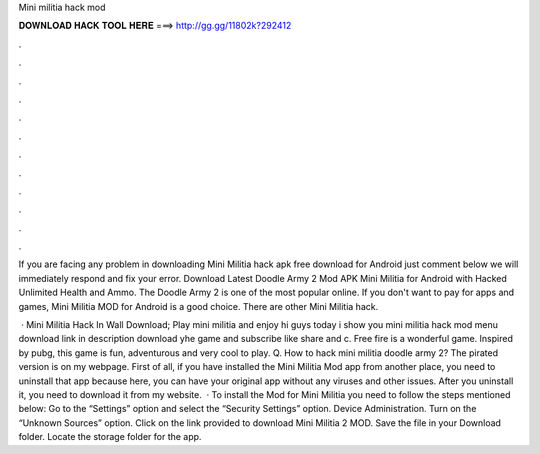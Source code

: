 Mini militia hack mod



𝐃𝐎𝐖𝐍𝐋𝐎𝐀𝐃 𝐇𝐀𝐂𝐊 𝐓𝐎𝐎𝐋 𝐇𝐄𝐑𝐄 ===> http://gg.gg/11802k?292412



.



.



.



.



.



.



.



.



.



.



.



.

If you are facing any problem in downloading Mini Militia hack apk free download for Android just comment below we will immediately respond and fix your error. Download Latest Doodle Army 2 Mod APK Mini Militia for Android with Hacked Unlimited Health and Ammo. The Doodle Army 2 is one of the most popular online. If you don't want to pay for apps and games, Mini Militia MOD for Android is a good choice. There are other Mini Militia hack.

 · Mini Militia Hack In Wall Download; Play mini militia and enjoy hi guys today i show you mini militia hack mod menu download link in description download yhe game and subscribe like share and c. Free fire is a wonderful game. Inspired by pubg, this game is fun, adventurous and very cool to play. Q. How to hack mini militia doodle army 2? The pirated version is on my webpage. First of all, if you have installed the Mini Militia Mod app from another place, you need to uninstall that app because here, you can have your original app without any viruses and other issues. After you uninstall it, you need to download it from my website.  · To install the Mod for Mini Militia you need to follow the steps mentioned below: Go to the “Settings” option and select the “Security Settings” option. Device Administration. Turn on the “Unknown Sources” option. Click on the link provided to download Mini Militia 2 MOD. Save the file in your Download folder. Locate the storage folder for the app.

